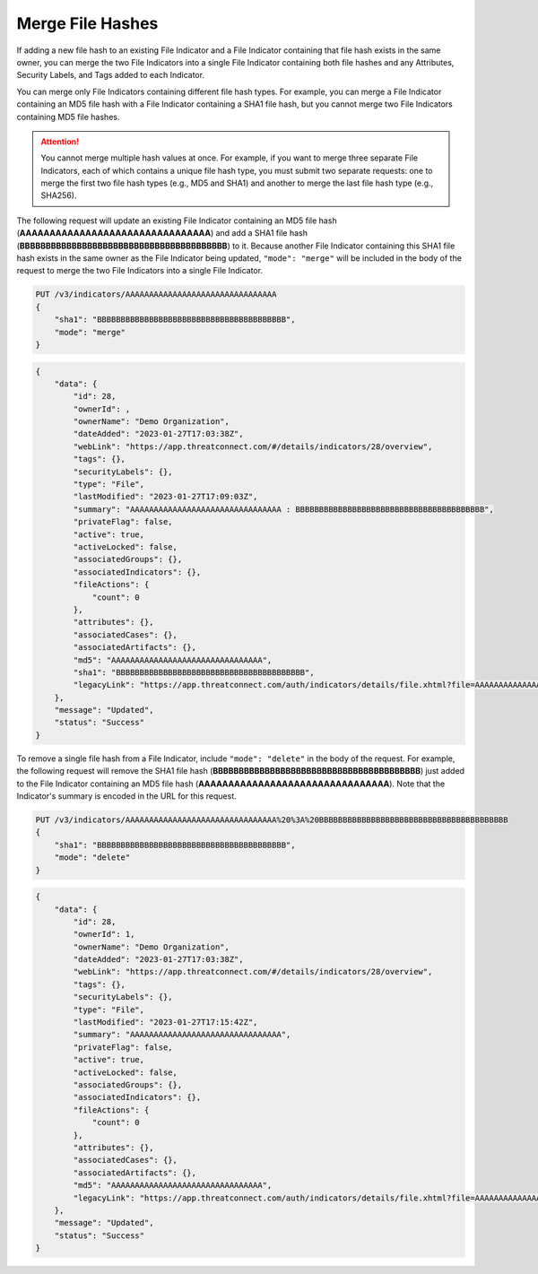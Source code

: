 Merge File Hashes
-----------------

If adding a new file hash to an existing File Indicator and a File Indicator containing that file hash exists in the same owner, you can merge the two File Indicators into a single File Indicator containing both file hashes and any Attributes, Security Labels, and Tags added to each Indicator.

You can merge only File Indicators containing different file hash types. For example, you can merge a File Indicator containing an MD5 file hash with a File Indicator containing a SHA1 file hash, but you cannot merge two File Indicators containing MD5 file hashes.

.. attention::
    You cannot merge multiple hash values at once. For example, if you want to merge three separate File Indicators, each of which contains a unique file hash type, you must submit two separate requests: one to merge the first two file hash types (e.g., MD5 and SHA1) and another to merge the last file hash type (e.g., SHA256).

The following request will update an existing File Indicator containing an MD5 file hash (**AAAAAAAAAAAAAAAAAAAAAAAAAAAAAAAA**) and add a SHA1 file hash (**BBBBBBBBBBBBBBBBBBBBBBBBBBBBBBBBBBBBBBBB**) to it. Because another File Indicator containing this SHA1 file hash exists in the same owner as the File Indicator being updated, ``"mode": "merge"`` will be included in the body of the request to merge the two File Indicators into a single File Indicator.

.. code::

    PUT /v3/indicators/AAAAAAAAAAAAAAAAAAAAAAAAAAAAAAAA
    {
        "sha1": "BBBBBBBBBBBBBBBBBBBBBBBBBBBBBBBBBBBBBBBB",
        "mode": "merge"
    }

.. code:: json

    {
        "data": {
            "id": 28,
            "ownerId": ,
            "ownerName": "Demo Organization",
            "dateAdded": "2023-01-27T17:03:38Z",
            "webLink": "https://app.threatconnect.com/#/details/indicators/28/overview",
            "tags": {},
            "securityLabels": {},
            "type": "File",
            "lastModified": "2023-01-27T17:09:03Z",
            "summary": "AAAAAAAAAAAAAAAAAAAAAAAAAAAAAAAA : BBBBBBBBBBBBBBBBBBBBBBBBBBBBBBBBBBBBBBBB",
            "privateFlag": false,
            "active": true,
            "activeLocked": false,
            "associatedGroups": {},
            "associatedIndicators": {},
            "fileActions": {
                "count": 0
            },
            "attributes": {},
            "associatedCases": {},
            "associatedArtifacts": {},
            "md5": "AAAAAAAAAAAAAAAAAAAAAAAAAAAAAAAA",
            "sha1": "BBBBBBBBBBBBBBBBBBBBBBBBBBBBBBBBBBBBBBBB",
            "legacyLink": "https://app.threatconnect.com/auth/indicators/details/file.xhtml?file=AAAAAAAAAAAAAAAAAAAAAAAAAAAAAAAA&owner=Demo+Organization"
        },
        "message": "Updated",
        "status": "Success"
    }

To remove a single file hash from a File Indicator, include ``"mode": "delete"`` in the body of the request. For example, the following request will remove the SHA1 file hash (**BBBBBBBBBBBBBBBBBBBBBBBBBBBBBBBBBBBBBBBB**) just added to the File Indicator containing an MD5 file hash (**AAAAAAAAAAAAAAAAAAAAAAAAAAAAAAAA**). Note that the Indicator's summary is encoded in the URL for this request.

.. code::

    PUT /v3/indicators/AAAAAAAAAAAAAAAAAAAAAAAAAAAAAAAA%20%3A%20BBBBBBBBBBBBBBBBBBBBBBBBBBBBBBBBBBBBBBBB
    {
        "sha1": "BBBBBBBBBBBBBBBBBBBBBBBBBBBBBBBBBBBBBBBB",
        "mode": "delete"
    }

.. code:: json

    {
        "data": {
            "id": 28,
            "ownerId": 1,
            "ownerName": "Demo Organization",
            "dateAdded": "2023-01-27T17:03:38Z",
            "webLink": "https://app.threatconnect.com/#/details/indicators/28/overview",
            "tags": {},
            "securityLabels": {},
            "type": "File",
            "lastModified": "2023-01-27T17:15:42Z",
            "summary": "AAAAAAAAAAAAAAAAAAAAAAAAAAAAAAAA",
            "privateFlag": false,
            "active": true,
            "activeLocked": false,
            "associatedGroups": {},
            "associatedIndicators": {},
            "fileActions": {
                "count": 0
            },
            "attributes": {},
            "associatedCases": {},
            "associatedArtifacts": {},
            "md5": "AAAAAAAAAAAAAAAAAAAAAAAAAAAAAAAA",
            "legacyLink": "https://app.threatconnect.com/auth/indicators/details/file.xhtml?file=AAAAAAAAAAAAAAAAAAAAAAAAAAAAAAAA&owner=Demo+Organization"
        },
        "message": "Updated",
        "status": "Success"
    }